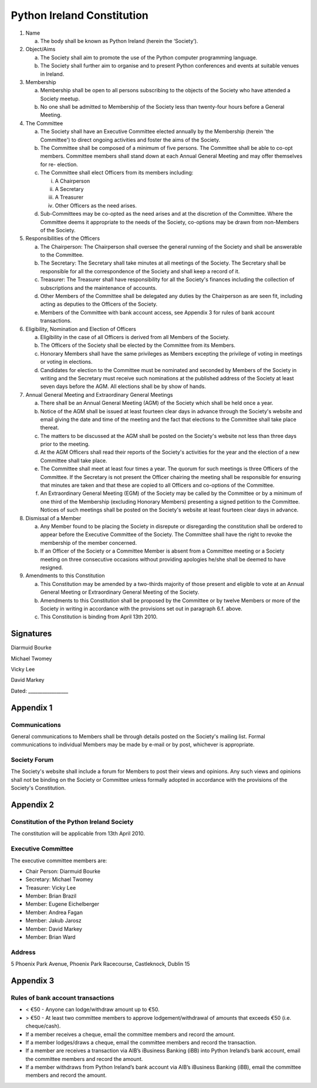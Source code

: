 .. _constitution:

###########################
Python Ireland Constitution
###########################

#. Name

   a. The body shall be known as Python Ireland (herein the ‘Society’).

#. Object/Aims

   a. The Society shall aim to promote the use of the Python computer programming language.
   #. The Society shall further aim to organise and to present Python conferences and events at suitable venues in Ireland.

#. Membership

   a. Membership shall be open to all persons subscribing to the objects of the Society who have attended a Society meetup.
   #. No one shall be admitted to Membership of the Society less than twenty-four hours before a General Meeting.

#. The Committee

   a. The Society shall have an Executive Committee elected annually by the Membership (herein 'the Committee') to direct ongoing activities and foster the aims of the Society.
   #. The Committee shall be composed of a minimum of five persons. The Committee shall be able to co-opt members. Committee members shall stand down at each Annual General Meeting and may offer themselves for re- election.
   #. The Committee shall elect Officers from its members including:

      i. A Chairperson
      #. A Secretary
      #. A Treasurer
      #. Other Officers as the need arises.
   #. Sub-Committees may be co-opted as the need arises and at the discretion of the Committee. Where the Committee deems it appropriate to the needs of the Society, co-options may be drawn from non-Members of the Society.

#. Responsibilities of the Officers

   a. The Chairperson: The Chairperson shall oversee the general running of the Society and shall be answerable to the Committee.
   #. The Secretary: The Secretary shall take minutes at all meetings of the Society. The Secretary shall be responsible for all the correspondence of the Society and shall keep a record of it.
   #. Treasurer: The Treasurer shall have responsibility for all the Society's finances including the collection of subscriptions and the maintenance of accounts.
   #. Other Members of the Committee shall be delegated any duties by the Chairperson as are seen fit, including acting as deputies to the Officers of the Society.
   #. Members of the Committee with bank account access, see Appendix 3 for rules of bank account transactions.

#. Eligibility, Nomination and Election of Officers

   a. Eligibility in the case of all Officers is derived from all Members of the Society.
   #. The Officers of the Society shall be elected by the Committee from its Members.
   #. Honorary Members shall have the same privileges as Members excepting the privilege of voting in meetings or voting in elections.
   #. Candidates for election to the Committee must be nominated and seconded by Members of the Society in writing and the Secretary must receive such nominations at the published address of the Society at least seven days before the AGM. All elections shall be by show of hands.

#. Annual General Meeting and Extraordinary General Meetings

   a. There shall be an Annual General Meeting (AGM) of the Society which shall be held once a year.
   #. Notice of the AGM shall be issued at least fourteen clear days in advance through the Society's website and email giving the date and time of the meeting and the fact that elections to the Committee shall take place thereat.
   #. The matters to be discussed at the AGM shall be posted on the Society's website not less than three days prior to the meeting.
   #. At the AGM Officers shall read their reports of the Society's activities for the year and the election of a new Committee shall take place.
   #. The Committee shall meet at least four times a year. The quorum for such meetings is three Officers of the Committee. If the Secretary is not present the Officer chairing the meeting shall be responsible for ensuring that minutes are taken and that these are copied to all Officers and co-options of the Committee.
   #. An Extraordinary General Meeting (EGM) of the Society may be called by the Committee or by a minimum of one third of the Membership (excluding Honorary Members) presenting a signed petition to the Committee. Notices of such meetings shall be posted on the Society's website at least fourteen clear days in advance.

#. Dismissal of a Member

   a. Any Member found to be placing the Society in disrepute or disregarding the constitution shall be ordered to appear before the Executive Committee of the Society. The Committee shall have the right to revoke the membership of the member concerned.
   #. If an Officer of the Society or a Committee Member is absent from a Committee meeting or a Society meeting on three consecutive occasions without providing apologies he/she shall be deemed to have resigned.

#. Amendments to this Constitution

   a. This Constitution may be amended by a two-thirds majority of those present and eligible to vote at an Annual General Meeting or Extraordinary General Meeting of the Society.
   #. Amendments to this Constitution shall be proposed by the Committee or by twelve Members or more of the Society in writing in accordance with the provisions set out in paragraph 6.f. above.
   #. This Constitution is binding from April 13th 2010.


Signatures
==========

Diarmuid Bourke

Michael Twomey

Vicky Lee

David Markey

Dated: _________________


Appendix 1
==========

Communications
--------------
General communications to Members shall be through details posted on the Society's mailing list. Formal communications to individual Members may be made by e-mail or by post, whichever is appropriate.

Society Forum
-------------
The Society's website shall include a forum for Members to post their views and opinions. Any such views and opinions shall not be binding on the Society or Committee unless formally adopted in accordance with the provisions of the Society's Constitution.

Appendix 2
==========

Constitution of the Python Ireland Society
------------------------------------------
The constitution will be applicable from 13th April 2010.

Executive Committee
-------------------
The executive committee members are:

- Chair Person: Diarmuid Bourke
- Secretary: Michael Twomey
- Treasurer: Vicky Lee
- Member: Brian Brazil
- Member: Eugene Eichelberger
- Member: Andrea Fagan
- Member: Jakub Jarosz
- Member: David Markey
- Member: Brian Ward

Address
-------
5 Phoenix Park Avenue,
Phoenix Park Racecourse,
Castleknock,
Dublin 15

Appendix 3
==========

Rules of bank account transactions
----------------------------------

- < €50 - Anyone can lodge/withdraw amount up to €50.
- > €50 - At least two committee members to approve lodgement/withdrawal of amounts that exceeds €50 (i.e. cheque/cash).
- If a member receives a cheque, email the committee members and record the amount.
- If a member lodges/draws a cheque, email the committee members and record the transaction.
- If a member are receives a transaction via AIB’s iBusiness Banking (iBB) into Python Ireland’s bank account, email the committee members and record the amount.
- If a member withdraws from Python Ireland’s bank account via AIB’s iBusiness Banking (iBB), email the committee members and record the amount.

